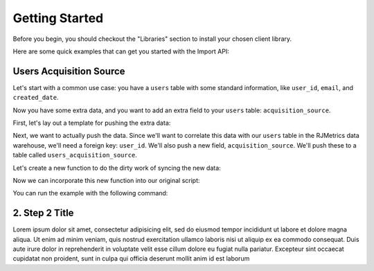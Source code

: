 .. _getting_started:
.. highlight:: bash 

******************************
Getting Started
******************************

Before you begin, you should checkout the "Libraries" section to install your chosen client library.

Here are some quick examples that can get you started with the Import API:

.. _installing-docdir:

Users Acquisition Source
========================

Let's start with a common use case: you have a ``users`` table with some standard information, like ``user_id``, ``email``, and ``created_date``.

Now you have some extra data, and you want to add an extra field to your ``users`` table: ``acquisition_source``.

First, let's lay out a template for pushing the extra data:

.. code-box::

  .. code-block:: js
  
    var rjmetrics = require("rjmetrics");
    client = new rjmetrics.Client(your-client-id, "your-api-key");

    // make sure the client is authenticated before we do anything
    client.authenticate().then( function(data) {
      // check the response for errors
      var hasErrors = false;

      // `authenticate` and `pushData` always return an array of results
      data.forEach( function(el) {
        // 201 is a successful push or authenticate. anything else is an error.
        if(el.code != 201) {
          hasErrors = true;
          console.error("Failed to authenticate: " + el.body.reasons);
        }
      });

      if(!hasErrors) {
        // this is where we'll push the data
      }
    }, console.error)

  .. code-block:: php

    require 'vendor/autoload.php';
    $client = new RJMetrics\Client($your-client-id, "your-api-key");

    // make sure the client is authenticated before we do anything
    if($client->authenticate()) {
      // this is where we'll push the data
    }

  .. code-block:: clojure

    (ns examples.acquisition-source
      (:require [rjmetrics.core :as rjmetrics]))

    (defn run
      []
      (let [config {:client-id your-client-id :api-key "your-api-key"}]
        (when (rjmetrics/authenticated? config)
          ;; this is where we'll push data
          )))

Next, we want to actually push the data. Since we'll want to correlate this data with our ``users`` table in the RJMetrics data warehouse, we'll need a foreign key: ``user_id``. We'll also push a new field, ``acquisition_source``. We'll push these to a table called ``users_acquisition_source``.

Let's create a new function to do the dirty work of syncing the new data:

.. code-box::

  .. code-block:: js

    function syncAcquisitionSources(client, user_id, acquisition_source) {
      return client.pushData(
        // table named "users_acquisition_source"
        "users_acquisition_source",
        {
          // user_id is the unique key here. there should only be one
          // record per client id.
          "keys": ["user_id"],
          "user_id": user_id,
          "acquisition_source": acquisition_source
        });
    }

  .. code-block:: php

    function syncAcquisitionSources($client, $id, $acquisitionSource) {
      $dataToPush = new stdClass();
      $dataToPush->user_id = $id;
      $dataToPush->acquisition_source = $acquisitionSource;
      // user_id is the unique key here, since each user should only
      // have one record in this table
      $dataToPush->keys = array("user_id");

      // table named "users_acquisition_source"
      return $client->pushData("users_acquisition_source", $dataToPush);
    }

  .. code-block:: clojure

    (defn- sync-acquisition-sources
    [config user-id acquisition-source]
    (rjmetrics/push-data config
                         ;; table named "users_acquisition_source"
                         "users_acquisition_source"
                         ;; user_id is the unique key here, since each user
                         ;; should only have one record in the table
                         {:keys ["user_id"]
                          :user_id user-id
                          :acquisition_source acquisition-source}))

Now we can incorporate this new function into our original script:

.. code-box::

  .. code-block:: js

    var rjmetrics = require("rjmetrics");
    var client = new rjmetrics.Client("your-client-id", "your-api-key");

    function syncAcquisitionSources(client, user_id, acquisition_source) {
      return client.pushData(
        // table named "users_acquisition_source"
        "users_acquisition_source",
        {
          // user_id is the unique key here, since each user should only
          // have one record in this table
          "keys": ["user_id"],
          "user_id": user_id,
          "acquisition_source": acquisition_source
        });
    }

    // let's define some fake users
    var users = [
      {id: 1, email: "joe@schmo.com", acquisition_source: "PPC"},
      {id: 2, email: "mike@smith.com", acquisition_source: "PPC"},
      {id: 3, email: "lorem@ipsum.com", acquisition_source: "Referral"},
      {id: 4, email: "george@vandelay.com", acquisition_source: "Organic"},
      {id: 5, email: "larry@google.com", acquisition_source: "Organic"},
    ];

    // make sure the client is authenticated before we do anything
    client.authenticate().then( function(data) {
      // check the response for errors
      var hasErrors = false;

      // `authenticate` and `pushData` always return an array of results
      data.forEach( function(el) {
        // 201 is a successful push or authenticate. anything else is an error.
        if(el.code != 201) {
          hasErrors = true;
          console.error("Failed to authenticate: " + el.body.reasons);
        }
      });

      if(!hasErrors) {
        // iterate through users and push data
        users.forEach( function(user) {
          syncAcquisitionSources(client, user.id, user.acquisition_source).then( function(data) {
            console.log("Synced user with id " + user.id);
          }, function(error) {
            console.error("Failed to sync user with id " + user.id);
          })
        });
      }
    }, console.error)

  .. code-block:: php

    require 'vendor/autoload.php';
    $client = new RJMetrics\Client(1742, "a7c702684655c41fec16512194a5f732");

    function syncAcquisitionSources($client, $id, $acquisitionSource) {
      $dataToPush = new stdClass();
      $dataToPush->user_id = $id;
      $dataToPush->acquisition_source = $acquisitionSource;
      // user_id is the unique key here, since each user should only
      // have one record in this table
      $dataToPush->keys = array("user_id");

      // table named "users_acquisition_source"
      return $client->pushData("users_acquisition_source", $dataToPush);
    }

    // let's define some fake users
    function fakeUserGenerator($id, $email, $acquisitionSource) {
      $toReturn = new stdClass();

      $toReturn->id = $id;
      $toReturn->email = $email;
      $toReturn->acquisitionSource = $acquisitionSource;

      return $toReturn;
    }

    $users = array(
      fakeUserGenerator(1, "joe@schmo.com", "PPC"),
      fakeUserGenerator(2, "mike@smith.com", "PPC"),
      fakeUserGenerator(3, "lorem@ipsum.com", "Referral"),
      fakeUserGenerator(4, "george@vandelay.com", "Organic"),
      fakeUserGenerator(5, "larry@google.com", "Organic"),
    );

    // make sure the client is authenticated before we do anything
    if($client->authenticate()) {
      // iterate through users and push data
      foreach($users as $user) {
        $responses = syncAcquisitionSources(
          $client,
          $user->id,
          $user->acquisitionSource
        );

        // api calls always return an array of responses
        foreach($responses as $response) {
          if($response->code == 201)
            print("Synced user with id {$user->id}\n");
          else
            print("Failed to sync user with id {$user->id}\n");
        }
      }
    }

  .. code-block:: clojure

    (ns examples.acquisition-source
      (:require [rjmetrics.core :as rjmetrics]))

    (defn- sync-acquisition-sources
      [config user-id acquisition-source]
      (rjmetrics/push-data config
                           ;; table named "users_acquisition_source"
                           "users_acquisition_source"
                           ;; user_id is the unique key here, since each user
                           ;; should only have one record in the table
                           {:keys ["user_id"]
                            :user_id user-id
                            :acquisition_source acquisition-source}))

    (defn- sync-user
      [config user]
      (let [result (sync-acquisition-sources config
                                             (:id user)
                                             (:acquisition_source user))]
        ;; handle response array
        (if (= (-> result first :status) 201)
            (print "Synced user with id" (:id user) "\n")
            (print "Failed to sync user with id" (:id user) "\n"))))

    (defn run
      []
      (let [config {:client-id your-client-id :api-key "your-api-key"}
            ;; let's define some fake users
            users [{:id 1, :email "joe@schmo.com", :acquisition_source "PPC"}
                   {:id 2, :email "mike@smith.com", :acquisition_source "PPC"}
                   {:id 3, :email "lorem@ipsum.com", :acquisition_source "Referral"}
                   {:id 4, :email "george@vandelay.com", :acquisition_source "Organic"}
                   {:id 5, :email "larry@google.com", :acquisition_source "Organic"}]]
        ;; make sure the client is authenticated before we do anything
        (when (rjmetrics/authenticated? config)
          ;; iterate through users and push data
          (dorun (map (partial sync-user config) users)))))

You can run the example with the following command:

.. code-box::

  .. code-block:: js

    npm install
    node acquisition-source.js

  .. code-block:: php

    composer install
    php acquisition-source.php

  .. code-block:: clojure

    lein repl

    > (ns examples.acquisition-source)
    > (require :reload 'examples.acquisition-source)
    > (run)


2. Step 2 Title
=============================

Lorem ipsum dolor sit amet, consectetur adipisicing elit, sed do eiusmod tempor incididunt ut labore et dolore magna aliqua. Ut enim ad minim veniam, quis nostrud exercitation ullamco laboris nisi ut aliquip ex ea commodo consequat. Duis aute irure dolor in reprehenderit in voluptate velit esse cillum dolore eu fugiat nulla pariatur. Excepteur sint occaecat cupidatat non proident, sunt in culpa qui officia deserunt mollit anim id est laborum 


.. code-box::

  .. code-block:: bash
  
    curl -v https://connect.rjmetrics.com/:endpoint?apikey=<apikey>

  .. code-block:: js

     document.write("hello world!");
     function(input) {
      return input;
     }

  .. code-block:: php

    <?php
     echo "Hello World!";
     function($input) {
      return $input;
     }
    ?>

  .. code-block:: ruby

     Some Ruby code.

